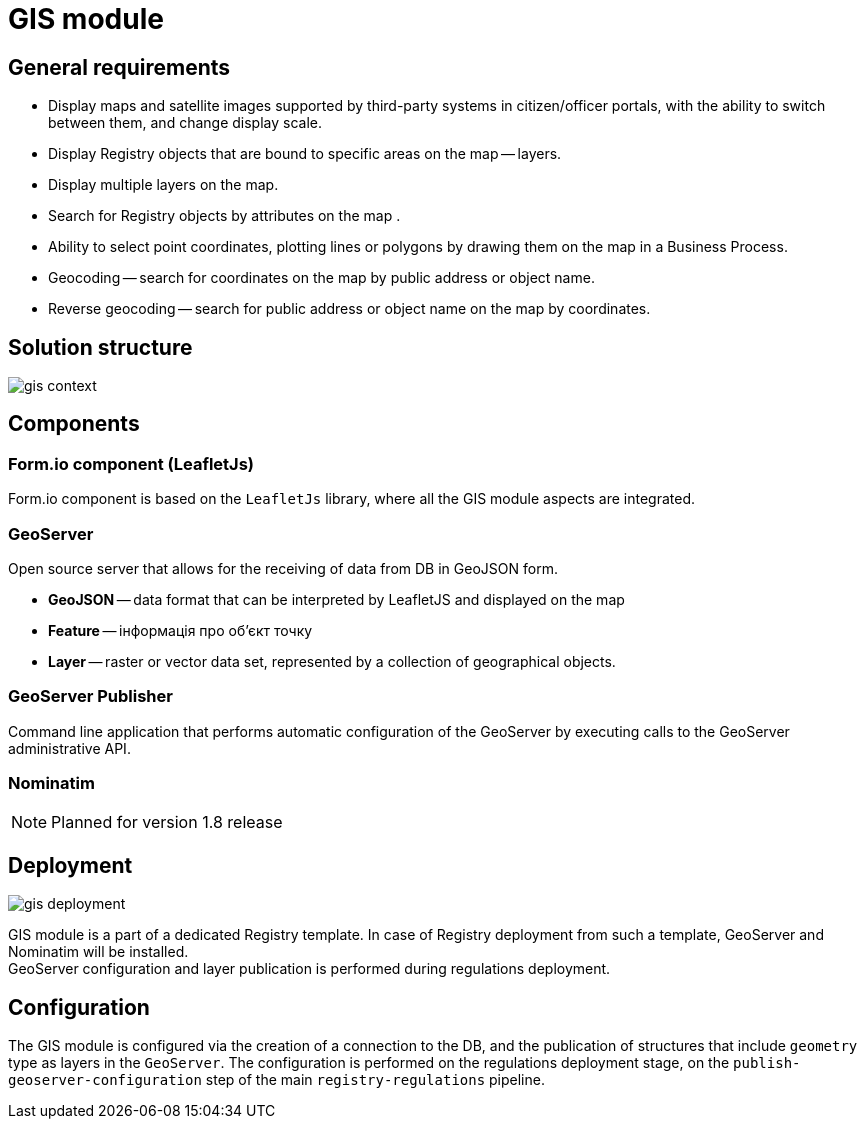 //= Модуль ГІС
= GIS module

//== Загальні вимоги
== General requirements

//* Відображення мап, супутникових знімків які підтримуються сторонніми системами в порталі посадових осіб або громадян, з можливістю їх перемикання між собою та зміни масштабу.
* Display maps and satellite images supported by third-party systems in citizen/officer portals, with the ability to switch between them, and change display scale.

//* Відображення об'єктів реєстру, які мають прив'язку до місцевості на мапі -- шари (layers).
* Display Registry objects that are bound to specific areas on the map -- layers.

//* Включення декількох шарів на мапі.
* Display multiple layers on the map.

//* Пошук об'єктів реєстру на мапі за атрибутами.
* Search for Registry objects by attributes on the map .

//* Можливість вибору координати точки, внесення ліній або полігонів шляхом нанесення їх на карту в бізнес-процесі.
* Ability to select point coordinates, plotting lines or polygons by drawing them on the map in a Business Process.

//* Геокодування -- пошук координати на мапі за публічною адресою або назвою об'єкта.
* Geocoding -- search for coordinates on the map by public address or object name.

//* Зворотне геокодування -- пошук адреси або назви об`єкту за координатами
* Reverse geocoding -- search for public address or object name on the map by coordinates.

//== Структура рішення
== Solution structure

image::architecture/registry/operational/geo/gis-context.svg[]


//== Компоненти
== Components

//=== Компонент Form.io (LeafletJs)
=== Form.io component (LeafletJs)
//В основі компонента Form.io лежить бібліотека `LeafletJs`, в якій інтегруються всі аспекти геомодуля.
Form.io component is based on the `LeafletJs` library, where all the GIS module aspects are integrated.

=== GeoServer

//Сервер з відкритим кодом, який дозволяє отримувати дані з БД у вигляді GeoJSON.
Open source server that allows for the receiving of data from DB in GeoJSON form.

//* *GeoJSON* -- формат даних, який може бути інтерпретований LeafletJS і відображений на карті +
* *GeoJSON* -- data format that can be interpreted by LeafletJS and displayed on the map +
//* *Feature* -- інформація про об'єкт точку +
* *Feature* -- інформація про об'єкт точку +
//* *Layer* -- растровий або векторний набір даних, представлений набором географічних об'єктів.
* *Layer* -- raster or vector data set, represented by a collection of geographical objects.

=== GeoServer Publisher
//Застосунок командного рядка який здійснює автоматичну конфігурацію GeoServer-а, шляхом виконання викликів до адміністративного API `GeoServer`-а.
Command line application that performs automatic configuration of the GeoServer by executing calls to the GeoServer administrative API.

=== Nominatim


////
[NOTE]
Робота запланована на реліз 1.8
////
[NOTE]
Planned for version 1.8 release


== Deployment

image:architecture/registry/operational/geo/gis-deployment.svg[]

//Гіс модуль є частиною окремого шаблону реєстру. У випадку розгортання реєстру з такого шаблону буде додатково встановлено GeoServer та Nominatim. +
GIS module is a part of a dedicated Registry template. In case of Registry deployment from such a template, GeoServer and Nominatim will be installed. +
//Конфігурація GeoServer та публікація шарів відбувається під час розгортання регламенту.
GeoServer configuration and layer publication is performed during regulations deployment.

//== Конфігурація
== Configuration

//Конфігурація геомодуля полягає в створенні підключення до БД та публікації структур, які містять тип "геометрія" (`geometry`) як шари у `GeoServer`-і. Конфігурація відбувається на етапі розгортання регламенту на кроці `publish-geoserver-configuration` основного pipeline `registry-regulations`.
The GIS module is configured via the creation of a connection to the DB, and the publication of structures that include `geometry` type as layers in the `GeoServer`. The configuration is performed on the regulations deployment stage, on the `publish-geoserver-configuration` step of the main `registry-regulations` pipeline.
